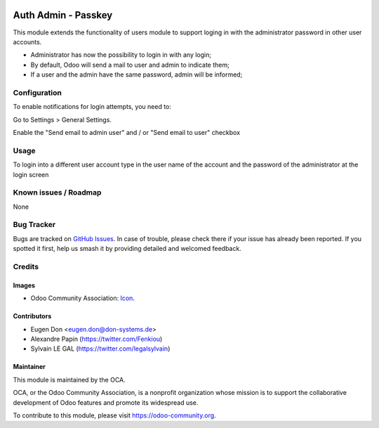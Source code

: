 .. image:: https://img.shields.io/badge/licence-AGPL--3-blue.svg
   :target: http://www.gnu.org/licenses/agpl-3.0-standalone.html
   :alt: License: AGPL-3

====================
Auth Admin - Passkey
====================

This module extends the functionality of users module to support loging in with the administrator password
in other user accounts.

* Administrator has now the possibility to login in with any login;
* By default, Odoo will send a mail to user and admin to indicate them;
* If a user and the admin have the same password, admin will be informed;


Configuration
=============

To enable notifications for login attempts, you need to:

Go to Settings > General Settings.

Enable the "Send email to admin user" and / or "Send email to user" checkbox


Usage
=====

To login into a different user account type in the user name of the account and the password of the administrator at the login screen


.. image:: https://odoo-community.org/website/image/ir.attachment/5784_f2813bd/datas
   :alt: Try me on Runbot
   :target: https://runbot.odoo-community.org/runbot/149/10.0


Known issues / Roadmap
======================

None

Bug Tracker
===========

Bugs are tracked on `GitHub Issues
<https://github.com/OCA/server-tools/issues>`_. In case of trouble, please
check there if your issue has already been reported. If you spotted it first,
help us smash it by providing detailed and welcomed feedback.

Credits
=======

Images
------

* Odoo Community Association: `Icon <https://github.com/OCA/maintainer-tools/blob/master/template/module/static/description/icon.svg>`_.

Contributors
------------

* Eugen Don <eugen.don@don-systems.de>
* Alexandre Papin (https://twitter.com/Fenkiou)
* Sylvain LE GAL (https://twitter.com/legalsylvain)


Maintainer
----------

.. image:: https://odoo-community.org/logo.png
   :alt: Odoo Community Association
   :target: https://odoo-community.org

This module is maintained by the OCA.

OCA, or the Odoo Community Association, is a nonprofit organization whose
mission is to support the collaborative development of Odoo features and
promote its widespread use.

To contribute to this module, please visit https://odoo-community.org.


